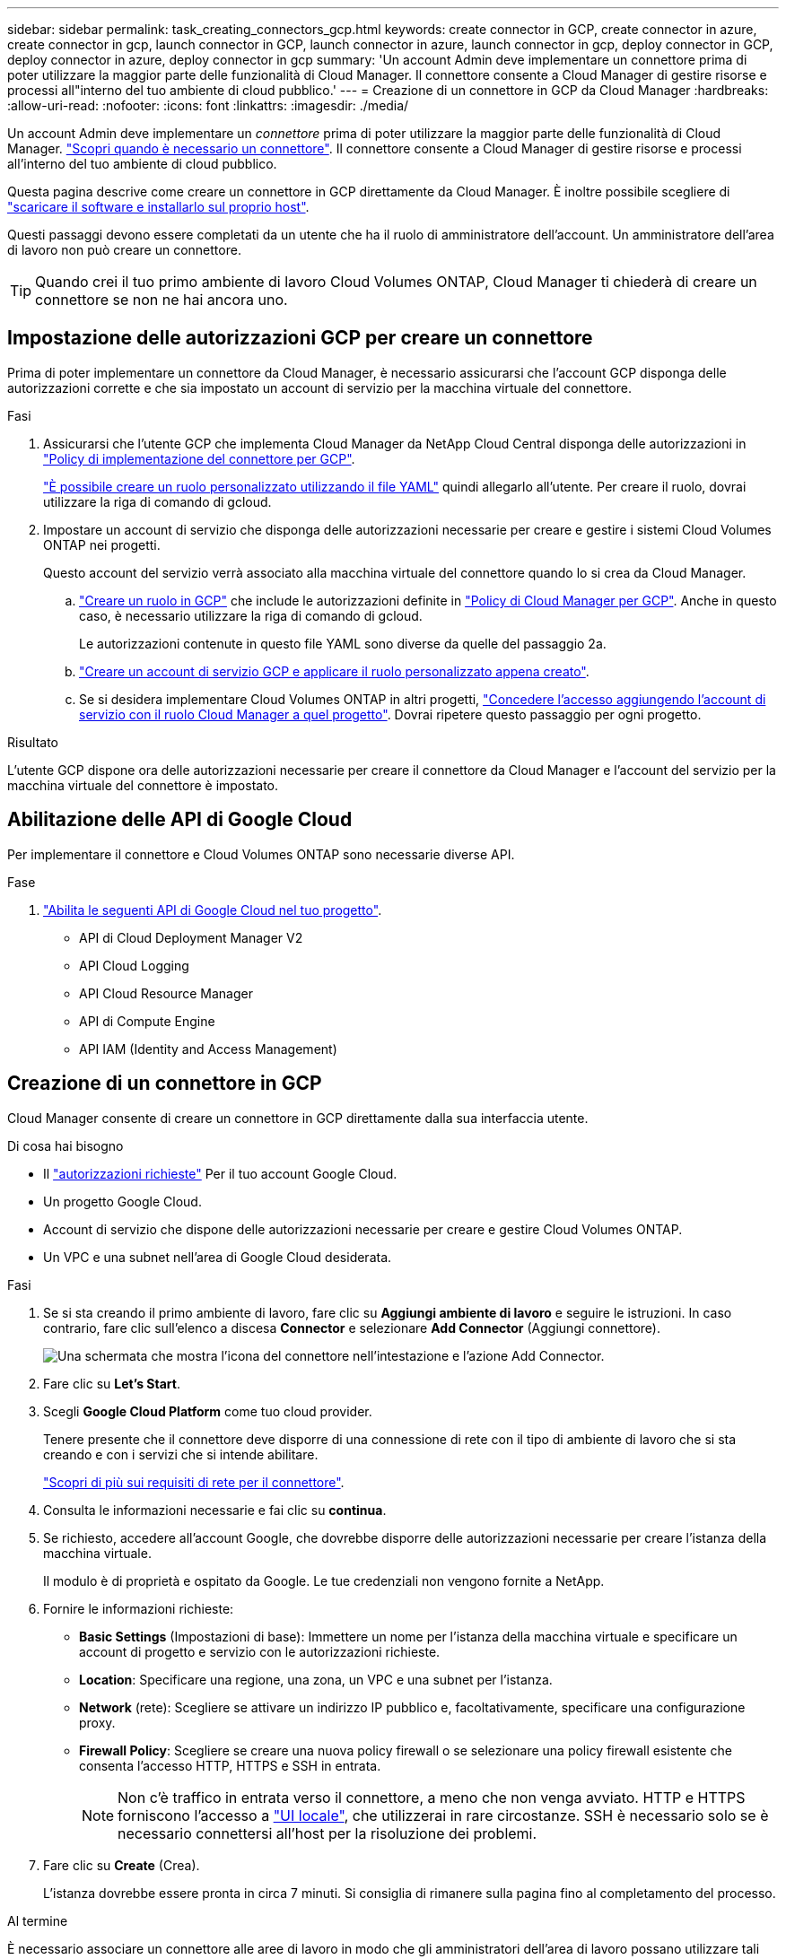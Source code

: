 ---
sidebar: sidebar 
permalink: task_creating_connectors_gcp.html 
keywords: create connector in GCP, create connector in azure, create connector in gcp, launch connector in GCP, launch connector in azure, launch connector in gcp, deploy connector in GCP, deploy connector in azure, deploy connector in gcp 
summary: 'Un account Admin deve implementare un connettore prima di poter utilizzare la maggior parte delle funzionalità di Cloud Manager. Il connettore consente a Cloud Manager di gestire risorse e processi all"interno del tuo ambiente di cloud pubblico.' 
---
= Creazione di un connettore in GCP da Cloud Manager
:hardbreaks:
:allow-uri-read: 
:nofooter: 
:icons: font
:linkattrs: 
:imagesdir: ./media/


[role="lead"]
Un account Admin deve implementare un _connettore_ prima di poter utilizzare la maggior parte delle funzionalità di Cloud Manager. link:concept_connectors.html["Scopri quando è necessario un connettore"]. Il connettore consente a Cloud Manager di gestire risorse e processi all'interno del tuo ambiente di cloud pubblico.

Questa pagina descrive come creare un connettore in GCP direttamente da Cloud Manager. È inoltre possibile scegliere di link:task_installing_linux.html["scaricare il software e installarlo sul proprio host"].

Questi passaggi devono essere completati da un utente che ha il ruolo di amministratore dell'account. Un amministratore dell'area di lavoro non può creare un connettore.


TIP: Quando crei il tuo primo ambiente di lavoro Cloud Volumes ONTAP, Cloud Manager ti chiederà di creare un connettore se non ne hai ancora uno.



== Impostazione delle autorizzazioni GCP per creare un connettore

Prima di poter implementare un connettore da Cloud Manager, è necessario assicurarsi che l'account GCP disponga delle autorizzazioni corrette e che sia impostato un account di servizio per la macchina virtuale del connettore.

.Fasi
. Assicurarsi che l'utente GCP che implementa Cloud Manager da NetApp Cloud Central disponga delle autorizzazioni in https://occm-sample-policies.s3.amazonaws.com/Setup_As_Service_3.7.3_GCP.yaml["Policy di implementazione del connettore per GCP"^].
+
https://cloud.google.com/iam/docs/creating-custom-roles#iam-custom-roles-create-gcloud["È possibile creare un ruolo personalizzato utilizzando il file YAML"^] quindi allegarlo all'utente. Per creare il ruolo, dovrai utilizzare la riga di comando di gcloud.

. Impostare un account di servizio che disponga delle autorizzazioni necessarie per creare e gestire i sistemi Cloud Volumes ONTAP nei progetti.
+
Questo account del servizio verrà associato alla macchina virtuale del connettore quando lo si crea da Cloud Manager.

+
.. https://cloud.google.com/iam/docs/creating-custom-roles#iam-custom-roles-create-gcloud["Creare un ruolo in GCP"^] che include le autorizzazioni definite in https://occm-sample-policies.s3.amazonaws.com/Policy_for_Cloud_Manager_3.8.0_GCP.yaml["Policy di Cloud Manager per GCP"^]. Anche in questo caso, è necessario utilizzare la riga di comando di gcloud.
+
Le autorizzazioni contenute in questo file YAML sono diverse da quelle del passaggio 2a.

.. https://cloud.google.com/iam/docs/creating-managing-service-accounts#creating_a_service_account["Creare un account di servizio GCP e applicare il ruolo personalizzato appena creato"^].
.. Se si desidera implementare Cloud Volumes ONTAP in altri progetti, https://cloud.google.com/iam/docs/granting-changing-revoking-access#granting-console["Concedere l'accesso aggiungendo l'account di servizio con il ruolo Cloud Manager a quel progetto"^]. Dovrai ripetere questo passaggio per ogni progetto.




.Risultato
L'utente GCP dispone ora delle autorizzazioni necessarie per creare il connettore da Cloud Manager e l'account del servizio per la macchina virtuale del connettore è impostato.



== Abilitazione delle API di Google Cloud

Per implementare il connettore e Cloud Volumes ONTAP sono necessarie diverse API.

.Fase
. https://cloud.google.com/apis/docs/getting-started#enabling_apis["Abilita le seguenti API di Google Cloud nel tuo progetto"^].
+
** API di Cloud Deployment Manager V2
** API Cloud Logging
** API Cloud Resource Manager
** API di Compute Engine
** API IAM (Identity and Access Management)






== Creazione di un connettore in GCP

Cloud Manager consente di creare un connettore in GCP direttamente dalla sua interfaccia utente.

.Di cosa hai bisogno
* Il https://mysupport.netapp.com/site/info/cloud-manager-policies["autorizzazioni richieste"^] Per il tuo account Google Cloud.
* Un progetto Google Cloud.
* Account di servizio che dispone delle autorizzazioni necessarie per creare e gestire Cloud Volumes ONTAP.
* Un VPC e una subnet nell'area di Google Cloud desiderata.


.Fasi
. Se si sta creando il primo ambiente di lavoro, fare clic su *Aggiungi ambiente di lavoro* e seguire le istruzioni. In caso contrario, fare clic sull'elenco a discesa *Connector* e selezionare *Add Connector* (Aggiungi connettore).
+
image:screenshot_connector_add.gif["Una schermata che mostra l'icona del connettore nell'intestazione e l'azione Add Connector."]

. Fare clic su *Let's Start*.
. Scegli *Google Cloud Platform* come tuo cloud provider.
+
Tenere presente che il connettore deve disporre di una connessione di rete con il tipo di ambiente di lavoro che si sta creando e con i servizi che si intende abilitare.

+
link:reference_networking_cloud_manager.html["Scopri di più sui requisiti di rete per il connettore"].

. Consulta le informazioni necessarie e fai clic su *continua*.
. Se richiesto, accedere all'account Google, che dovrebbe disporre delle autorizzazioni necessarie per creare l'istanza della macchina virtuale.
+
Il modulo è di proprietà e ospitato da Google. Le tue credenziali non vengono fornite a NetApp.

. Fornire le informazioni richieste:
+
** *Basic Settings* (Impostazioni di base): Immettere un nome per l'istanza della macchina virtuale e specificare un account di progetto e servizio con le autorizzazioni richieste.
** *Location*: Specificare una regione, una zona, un VPC e una subnet per l'istanza.
** *Network* (rete): Scegliere se attivare un indirizzo IP pubblico e, facoltativamente, specificare una configurazione proxy.
** *Firewall Policy*: Scegliere se creare una nuova policy firewall o se selezionare una policy firewall esistente che consenta l'accesso HTTP, HTTPS e SSH in entrata.
+

NOTE: Non c'è traffico in entrata verso il connettore, a meno che non venga avviato. HTTP e HTTPS forniscono l'accesso a link:concept_connectors.html#the-local-user-interface["UI locale"], che utilizzerai in rare circostanze. SSH è necessario solo se è necessario connettersi all'host per la risoluzione dei problemi.



. Fare clic su *Create* (Crea).
+
L'istanza dovrebbe essere pronta in circa 7 minuti. Si consiglia di rimanere sulla pagina fino al completamento del processo.



.Al termine
È necessario associare un connettore alle aree di lavoro in modo che gli amministratori dell'area di lavoro possano utilizzare tali connettori per creare sistemi Cloud Volumes ONTAP. Se si dispone solo di account Admins, non è necessario associare il connettore alle aree di lavoro. Gli amministratori degli account hanno la possibilità di accedere a tutte le aree di lavoro in Cloud Manager per impostazione predefinita. link:task_setting_up_cloud_central_accounts.html#associating-connectors-with-workspaces["Scopri di più"].
